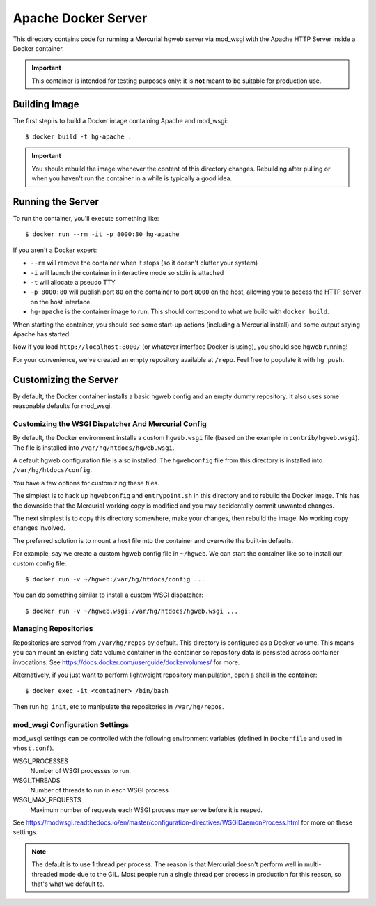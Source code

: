 ====================
Apache Docker Server
====================

This directory contains code for running a Mercurial hgweb server via
mod_wsgi with the Apache HTTP Server inside a Docker container.

.. important::

   This container is intended for testing purposes only: it is
   **not** meant to be suitable for production use.

Building Image
==============

The first step is to build a Docker image containing Apache and mod_wsgi::

  $ docker build -t hg-apache .

.. important::

   You should rebuild the image whenever the content of this directory
   changes. Rebuilding after pulling or when you haven't run the container
   in a while is typically a good idea.

Running the Server
==================

To run the container, you'll execute something like::

  $ docker run --rm -it -p 8000:80 hg-apache

If you aren't a Docker expert:

* ``--rm`` will remove the container when it stops (so it doesn't clutter
  your system)
* ``-i`` will launch the container in interactive mode so stdin is attached
* ``-t`` will allocate a pseudo TTY
* ``-p 8000:80`` will publish port ``80`` on the container to port ``8000``
  on the host, allowing you to access the HTTP server on the host interface.
* ``hg-apache`` is the container image to run. This should correspond to what
  we build with ``docker build``.

When starting the container, you should see some start-up actions (including
a Mercurial install) and some output saying Apache has started.

Now if you load ``http://localhost:8000/`` (or whatever interface Docker
is using), you should see hgweb running!

For your convenience, we've created an empty repository available at
``/repo``. Feel free to populate it with ``hg push``.

Customizing the Server
======================

By default, the Docker container installs a basic hgweb config and an
empty dummy repository. It also uses some reasonable defaults for
mod_wsgi.

Customizing the WSGI Dispatcher And Mercurial Config
----------------------------------------------------

By default, the Docker environment installs a custom ``hgweb.wsgi``
file (based on the example in ``contrib/hgweb.wsgi``). The file
is installed into ``/var/hg/htdocs/hgweb.wsgi``.

A default hgweb configuration file is also installed. The ``hgwebconfig``
file from this directory is installed into ``/var/hg/htdocs/config``.

You have a few options for customizing these files.

The simplest is to hack up ``hgwebconfig`` and ``entrypoint.sh`` in
this directory and to rebuild the Docker image. This has the downside
that the Mercurial working copy is modified and you may accidentally
commit unwanted changes.

The next simplest is to copy this directory somewhere, make your changes,
then rebuild the image. No working copy changes involved.

The preferred solution is to mount a host file into the container and
overwrite the built-in defaults.

For example, say we create a custom hgweb config file in ``~/hgweb``. We
can start the container like so to install our custom config file::

  $ docker run -v ~/hgweb:/var/hg/htdocs/config ...

You can do something similar to install a custom WSGI dispatcher::

  $ docker run -v ~/hgweb.wsgi:/var/hg/htdocs/hgweb.wsgi ...

Managing Repositories
---------------------

Repositories are served from ``/var/hg/repos`` by default. This directory
is configured as a Docker volume. This means you can mount an existing
data volume container in the container so repository data is persisted
across container invocations. See
https://docs.docker.com/userguide/dockervolumes/ for more.

Alternatively, if you just want to perform lightweight repository
manipulation, open a shell in the container::

  $ docker exec -it <container> /bin/bash

Then run ``hg init``, etc to manipulate the repositories in ``/var/hg/repos``.

mod_wsgi Configuration Settings
-------------------------------

mod_wsgi settings can be controlled with the following environment
variables (defined in ``Dockerfile`` and used in ``vhost.conf``).

WSGI_PROCESSES
   Number of WSGI processes to run.
WSGI_THREADS
   Number of threads to run in each WSGI process
WSGI_MAX_REQUESTS
   Maximum number of requests each WSGI process may serve before it is
   reaped.

See https://modwsgi.readthedocs.io/en/master/configuration-directives/WSGIDaemonProcess.html
for more on these settings.

.. note::

   The default is to use 1 thread per process. The reason is that Mercurial
   doesn't perform well in multi-threaded mode due to the GIL. Most people
   run a single thread per process in production for this reason, so that's
   what we default to.

